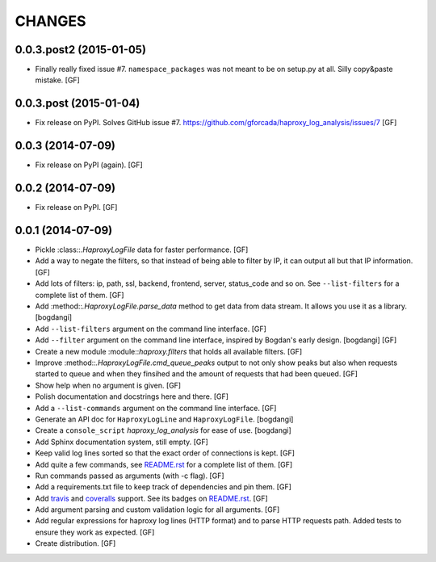 CHANGES
=======

0.0.3.post2 (2015-01-05)
------------------------

- Finally really fixed issue #7.
  ``namespace_packages`` was not meant to be on setup.py at all.
  Silly copy&paste mistake.
  [GF]

0.0.3.post (2015-01-04)
-----------------------

- Fix release on PyPI.
  Solves GitHub issue #7.
  https://github.com/gforcada/haproxy_log_analysis/issues/7
  [GF]

0.0.3 (2014-07-09)
------------------

- Fix release on PyPI (again).
  [GF]

0.0.2 (2014-07-09)
------------------

- Fix release on PyPI.
  [GF]

0.0.1 (2014-07-09)
------------------

- Pickle :class::`.HaproxyLogFile` data for faster performance.
  [GF]

- Add a way to negate the filters, so that instead of being able to filter by
  IP, it can output all but that IP information.
  [GF]

- Add lots of filters: ip, path, ssl, backend, frontend, server, status_code
  and so on. See ``--list-filters`` for a complete list of them.
  [GF]

- Add :method::`.HaproxyLogFile.parse_data` method to get data from data stream.
  It allows you use it as a library.
  [bogdangi]

- Add ``--list-filters`` argument on the command line interface.
  [GF]

- Add ``--filter`` argument on the command line interface, inspired by
  Bogdan's early design.
  [bogdangi] [GF]

- Create a new module :module::`haproxy.filters` that holds all available filters.
  [GF]

- Improve :method::`.HaproxyLogFile.cmd_queue_peaks` output to not only show
  peaks but also when requests started to queue and when they finsihed and
  the amount of requests that had been queued.
  [GF]

- Show help when no argument is given.
  [GF]

- Polish documentation and docstrings here and there.
  [GF]

- Add a ``--list-commands`` argument on the command line interface.
  [GF]

- Generate an API doc for ``HaproxyLogLine`` and ``HaproxyLogFile``.
  [bogdangi]

- Create a ``console_script`` `haproxy_log_analysis` for ease of use.
  [bogdangi]

- Add Sphinx documentation system, still empty.
  [GF]

- Keep valid log lines sorted so that the exact order of connections is kept.
  [GF]

- Add quite a few commands, see `README.rst`_ for a complete list of them.
  [GF]

- Run commands passed as arguments (with -c flag).
  [GF]

- Add a requirements.txt file to keep track of dependencies and pin them.
  [GF]

- Add travis_ and coveralls_ support. See its badges on `README.rst`_.
  [GF]

- Add argument parsing and custom validation logic for all arguments.
  [GF]

- Add regular expressions for haproxy log lines (HTTP format) and to
  parse HTTP requests path.
  Added tests to ensure they work as expected.
  [GF]

- Create distribution.
  [GF]

.. _travis: https://travis-ci.org/
.. _coveralls: https://coveralls.io/
.. _README.rst: http://github.com/gforcada/haproxy_log_analysis
